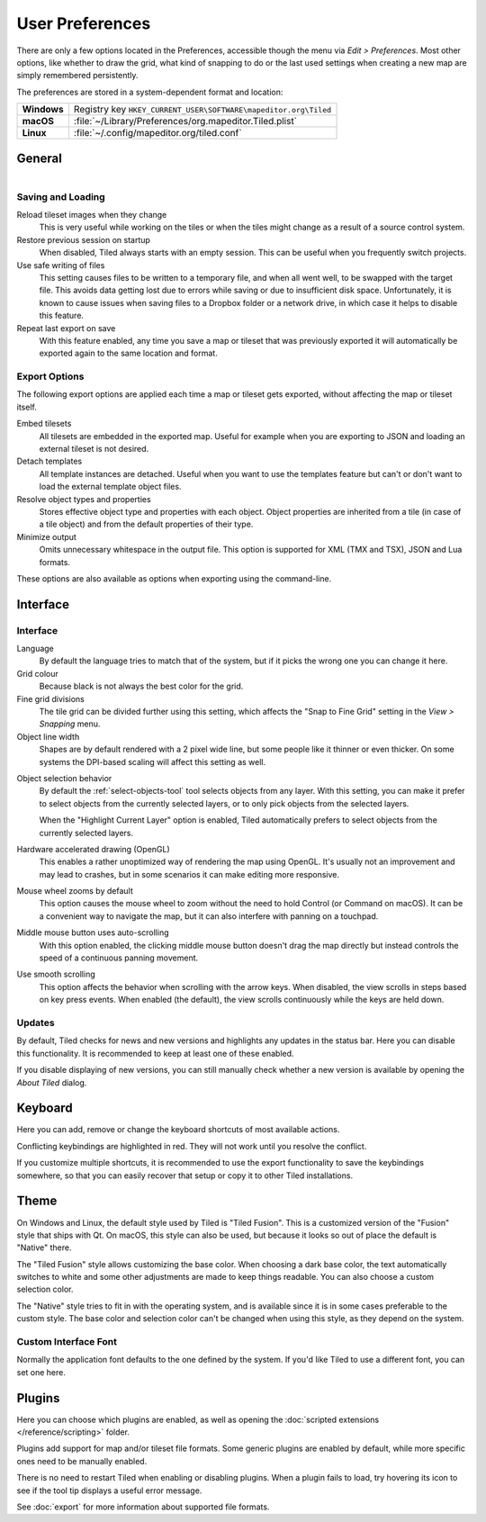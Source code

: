 User Preferences
================

There are only a few options located in the Preferences, accessible
though the menu via *Edit > Preferences*. Most other options, like
whether to draw the grid, what kind of snapping to do or the last used
settings when creating a new map are simply remembered persistently.

The preferences are stored in a system-dependent format and location:

+-------------+-----------------------------------------------------------------+
| **Windows** | Registry key ``HKEY_CURRENT_USER\SOFTWARE\mapeditor.org\Tiled`` |
+-------------+-----------------------------------------------------------------+
| **macOS**   | :file:`~/Library/Preferences/org.mapeditor.Tiled.plist`         |
+-------------+-----------------------------------------------------------------+
| **Linux**   | :file:`~/.config/mapeditor.org/tiled.conf`                      |
+-------------+-----------------------------------------------------------------+


General
-------

.. figure:: images/preferences-general.png
   :alt: General Preferences
   :scale: 50
   :align: right

Saving and Loading
~~~~~~~~~~~~~~~~~~

Reload tileset images when they change
    This is very useful while working on the tiles or when the tiles
    might change as a result of a source control system.

Restore previous session on startup
    When disabled, Tiled always starts with an empty session. This can be
    useful when you frequently switch projects.

Use safe writing of files
    This setting causes files to be written to a temporary file, and
    when all went well, to be swapped with the target file. This avoids
    data getting lost due to errors while saving or due to insufficient
    disk space. Unfortunately, it is known to cause issues when saving
    files to a Dropbox folder or a network drive, in which case it helps
    to disable this feature.

Repeat last export on save
    With this feature enabled, any time you save a map or tileset that was
    previously exported it will automatically be exported again to the same
    location and format.

.. raw:: html

   <div class="new new-prev">Since Tiled 1.2</div>

.. _export-options:

Export Options
~~~~~~~~~~~~~~

The following export options are applied each time a map or tileset gets
exported, without affecting the map or tileset itself.

Embed tilesets
    All tilesets are embedded in the exported map. Useful for example
    when you are exporting to JSON and loading an external tileset is
    not desired.

Detach templates
    All template instances are detached. Useful when you want to use the
    templates feature but can't or don't want to load the external
    template object files.

Resolve object types and properties
    Stores effective object type and properties with each object.
    Object properties are inherited from a tile (in case of a tile
    object) and from the default properties of their type.

Minimize output
    Omits unnecessary whitespace in the output file. This option is supported
    for XML (TMX and TSX), JSON and Lua formats.

These options are also available as options when exporting using the
command-line.

Interface
---------

Interface
~~~~~~~~~

Language
    By default the language tries to match that of the system, but if it
    picks the wrong one you can change it here.

Grid colour
    Because black is not always the best color for the grid.

Fine grid divisions
    The tile grid can be divided further using this setting, which
    affects the "Snap to Fine Grid" setting in the *View > Snapping*
    menu.

Object line width
    Shapes are by default rendered with a 2 pixel wide line, but some
    people like it thinner or even thicker. On some systems the DPI-based
    scaling will affect this setting as well.

.. raw:: html

   <div class="new new-prev">Since Tiled 1.5</div>

Object selection behavior
    By default the :ref:`select-objects-tool` tool selects objects from any
    layer. With this setting, you can make it prefer to select objects from the
    currently selected layers, or to only pick objects from the selected
    layers.

    When the "Highlight Current Layer" option is enabled, Tiled automatically
    prefers to select objects from the currently selected layers.

Hardware accelerated drawing (OpenGL)
    This enables a rather unoptimized way of rendering the map using
    OpenGL. It's usually not an improvement and may lead to crashes, but
    in some scenarios it can make editing more responsive.

.. raw:: html

   <div class="new new-prev">Since Tiled 1.1</div>

Mouse wheel zooms by default
    This option causes the mouse wheel to zoom without the need to hold
    Control (or Command on macOS). It can be a convenient way to
    navigate the map, but it can also interfere with panning on a
    touchpad.

.. raw:: html

   <div class="new new-prev">Since Tiled 1.5</div>

Middle mouse button uses auto-scrolling
    With this option enabled, the clicking middle mouse button doesn't drag the
    map directly but instead controls the speed of a continuous panning
    movement.

.. raw:: html

   <div class="new new-prev">Since Tiled 1.5</div>

Use smooth scrolling
    This option affects the behavior when scrolling with the arrow keys. When
    disabled, the view scrolls in steps based on key press events. When enabled
    (the default), the view scrolls continuously while the keys are held down.

.. raw:: html

   <div class="new new-prev">Since Tiled 1.3</div>

Updates
~~~~~~~

By default, Tiled checks for news and new versions and highlights any updates
in the status bar. Here you can disable this functionality. It is recommended
to keep at least one of these enabled.

If you disable displaying of new versions, you can still manually check
whether a new version is available by opening the *About Tiled* dialog.

.. raw:: html

   <div class="new new-prev">Since Tiled 1.3</div>

.. _keyboard-options:

Keyboard
--------

Here you can add, remove or change the keyboard shortcuts of most available
actions.

Conflicting keybindings are highlighted in red. They will not work until you
resolve the conflict.

If you customize multiple shortcuts, it is recommended to use the export
functionality to save the keybindings somewhere, so that you can easily
recover that setup or copy it to other Tiled installations.


Theme
-----

On Windows and Linux, the default style used by Tiled is "Tiled Fusion".
This is a customized version of the "Fusion" style that ships with Qt.
On macOS, this style can also be used, but because it looks so out of
place the default is "Native" there.

The "Tiled Fusion" style allows customizing the base color. When
choosing a dark base color, the text automatically switches to white and
some other adjustments are made to keep things readable. You can also
choose a custom selection color.

The "Native" style tries to fit in with the operating system, and is
available since it is in some cases preferable to the custom style. The
base color and selection color can't be changed when using this style,
as they depend on the system.

.. raw:: html

   <div class="new">New in Tiled 1.10</div>

Custom Interface Font
~~~~~~~~~~~~~~~~~~~~~

Normally the application font defaults to the one defined by the system. If
you'd like Tiled to use a different font, you can set one here.

Plugins
-------

Here you can choose which plugins are enabled, as well as opening the
:doc:`scripted extensions </reference/scripting>` folder.

Plugins add support for map and/or tileset file formats. Some generic plugins
are enabled by default, while more specific ones need to be manually enabled.

There is no need to restart Tiled when enabling or disabling plugins.
When a plugin fails to load, try hovering its icon to see if the tool
tip displays a useful error message.

See :doc:`export` for more information about supported file formats.
